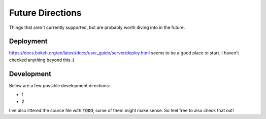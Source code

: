 Future Directions
=================

Things that aren't currently supported, but are probably worth diving into in the future.


Deployment
----------

https://docs.bokeh.org/en/latest/docs/user_guide/server/deploy.html seems to be a good place to start. I haven't checked anything beyond this ;)


Development
-----------

Below are a few possible development directions:

- 1
- 2

I've also littered the source file with :code:`TODO`; some of them might make sense. So feel free to also check that out!
